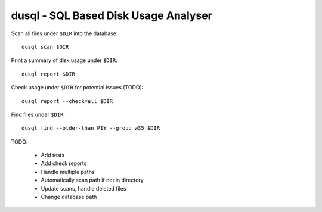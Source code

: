 dusql - SQL Based Disk Usage Analyser
================================================================================

.. image:: https://travis-ci.com/coecms/dusql.svg?branch=master
    :target: https://travis-ci.com/coecms/dusql
.. image:: https://api.codacy.com/project/badge/Grade/427f425167b34f1a88c0d352e2709e52
    :target: https://www.codacy.com/app/ScottWales/dusql

Scan all files under ``$DIR`` into the database::

    dusql scan $DIR

Print a summary of disk usage under ``$DIR``::

    dusql report $DIR

Check usage under ``$DIR`` for potential issues (TODO)::

    dusql report --check=all $DIR

Find files under ``$DIR``::

    dusql find --older-than P1Y --group w35 $DIR


TODO:

 * Add tests
 * Add check reports
 * Handle multiple paths
 * Automatically scan path if not in directory
 * Update scans, handle deleted files
 * Change database path
